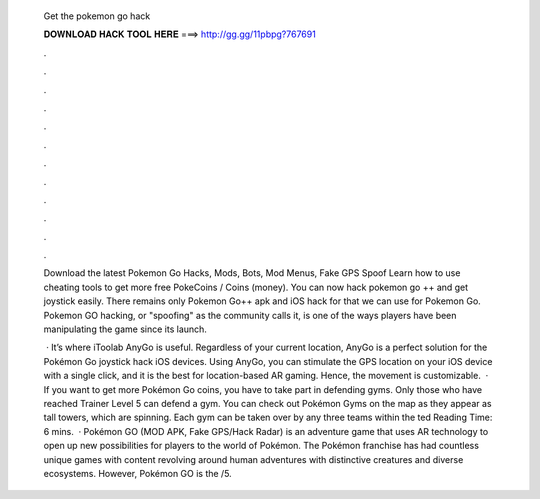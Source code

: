   Get the pokemon go hack
  
  
  
  𝐃𝐎𝐖𝐍𝐋𝐎𝐀𝐃 𝐇𝐀𝐂𝐊 𝐓𝐎𝐎𝐋 𝐇𝐄𝐑𝐄 ===> http://gg.gg/11pbpg?767691
  
  
  
  .
  
  
  
  .
  
  
  
  .
  
  
  
  .
  
  
  
  .
  
  
  
  .
  
  
  
  .
  
  
  
  .
  
  
  
  .
  
  
  
  .
  
  
  
  .
  
  
  
  .
  
  Download the latest Pokemon Go Hacks, Mods, Bots, Mod Menus, Fake GPS Spoof Learn how to use cheating tools to get more free PokeCoins / Coins (money). You can now hack pokemon go ++ and get joystick easily. There remains only Pokemon Go++ apk and iOS hack for that we can use for Pokemon Go. Pokemon GO hacking, or "spoofing" as the community calls it, is one of the ways players have been manipulating the game since its launch.
  
   · It’s where iToolab AnyGo is useful. Regardless of your current location, AnyGo is a perfect solution for the Pokémon Go joystick hack iOS devices. Using AnyGo, you can stimulate the GPS location on your iOS device with a single click, and it is the best for location-based AR gaming. Hence, the movement is customizable.  · If you want to get more Pokémon Go coins, you have to take part in defending gyms. Only those who have reached Trainer Level 5 can defend a gym. You can check out Pokémon Gyms on the map as they appear as tall towers, which are spinning. Each gym can be taken over by any three teams within the ted Reading Time: 6 mins.  · Pokémon GO (MOD APK, Fake GPS/Hack Radar) is an adventure game that uses AR technology to open up new possibilities for players to the world of Pokémon. The Pokémon franchise has had countless unique games with content revolving around human adventures with distinctive creatures and diverse ecosystems. However, Pokémon GO is the /5.
